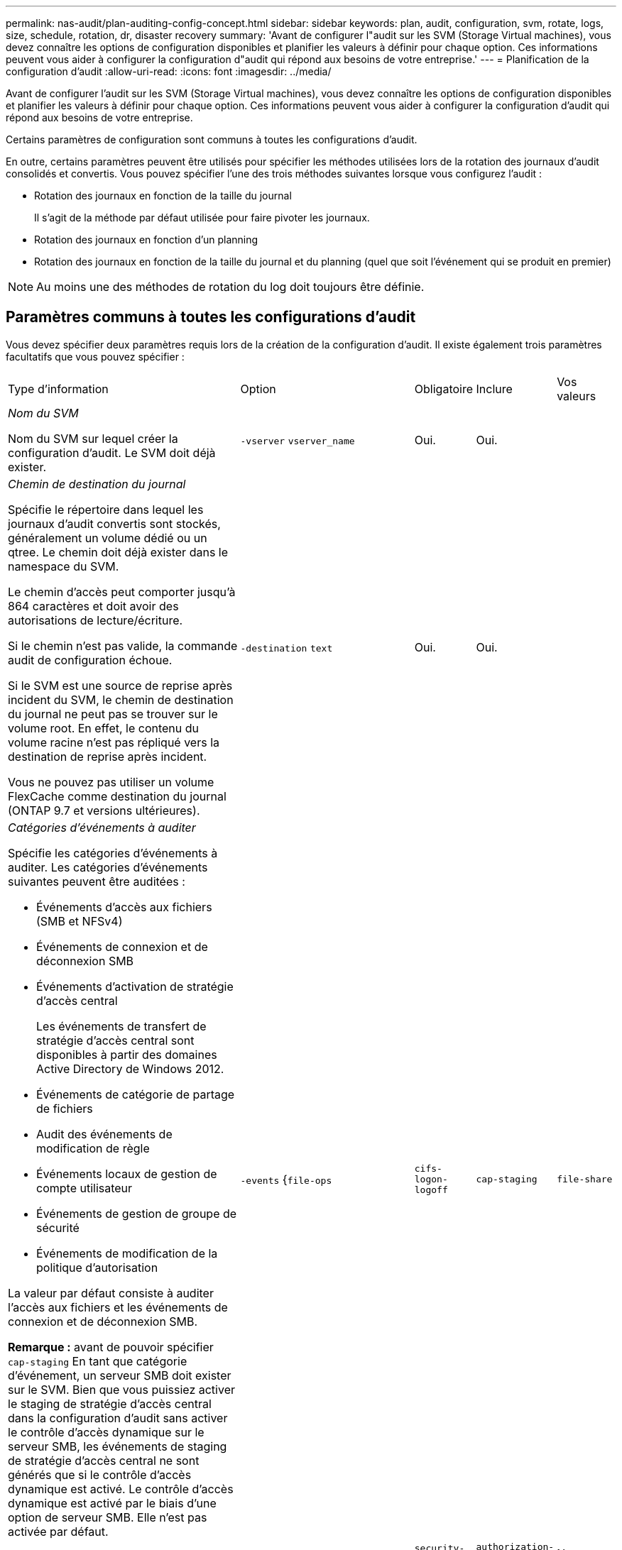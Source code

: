 ---
permalink: nas-audit/plan-auditing-config-concept.html 
sidebar: sidebar 
keywords: plan, audit, configuration, svm, rotate, logs, size, schedule, rotation, dr, disaster recovery 
summary: 'Avant de configurer l"audit sur les SVM (Storage Virtual machines), vous devez connaître les options de configuration disponibles et planifier les valeurs à définir pour chaque option. Ces informations peuvent vous aider à configurer la configuration d"audit qui répond aux besoins de votre entreprise.' 
---
= Planification de la configuration d'audit
:allow-uri-read: 
:icons: font
:imagesdir: ../media/


[role="lead"]
Avant de configurer l'audit sur les SVM (Storage Virtual machines), vous devez connaître les options de configuration disponibles et planifier les valeurs à définir pour chaque option. Ces informations peuvent vous aider à configurer la configuration d'audit qui répond aux besoins de votre entreprise.

Certains paramètres de configuration sont communs à toutes les configurations d'audit.

En outre, certains paramètres peuvent être utilisés pour spécifier les méthodes utilisées lors de la rotation des journaux d'audit consolidés et convertis. Vous pouvez spécifier l'une des trois méthodes suivantes lorsque vous configurez l'audit :

* Rotation des journaux en fonction de la taille du journal
+
Il s'agit de la méthode par défaut utilisée pour faire pivoter les journaux.

* Rotation des journaux en fonction d'un planning
* Rotation des journaux en fonction de la taille du journal et du planning (quel que soit l'événement qui se produit en premier)


[NOTE]
====
Au moins une des méthodes de rotation du log doit toujours être définie.

====


== Paramètres communs à toutes les configurations d'audit

Vous devez spécifier deux paramètres requis lors de la création de la configuration d'audit. Il existe également trois paramètres facultatifs que vous pouvez spécifier :

[cols="40,30,10,10,10"]
|===


| Type d'information | Option | Obligatoire | Inclure | Vos valeurs 


 a| 
_Nom du SVM_

Nom du SVM sur lequel créer la configuration d'audit. Le SVM doit déjà exister.
 a| 
`-vserver` `vserver_name`
 a| 
Oui.
 a| 
Oui.
 a| 



 a| 
_Chemin de destination du journal_

Spécifie le répertoire dans lequel les journaux d'audit convertis sont stockés, généralement un volume dédié ou un qtree. Le chemin doit déjà exister dans le namespace du SVM.

Le chemin d'accès peut comporter jusqu'à 864 caractères et doit avoir des autorisations de lecture/écriture.

Si le chemin n'est pas valide, la commande audit de configuration échoue.

Si le SVM est une source de reprise après incident du SVM, le chemin de destination du journal ne peut pas se trouver sur le volume root. En effet, le contenu du volume racine n'est pas répliqué vers la destination de reprise après incident.

Vous ne pouvez pas utiliser un volume FlexCache comme destination du journal (ONTAP 9.7 et versions ultérieures).
 a| 
`-destination` `text`
 a| 
Oui.
 a| 
Oui.
 a| 



 a| 
_Catégories d'événements à auditer_

Spécifie les catégories d'événements à auditer. Les catégories d'événements suivantes peuvent être auditées :

* Événements d'accès aux fichiers (SMB et NFSv4)
* Événements de connexion et de déconnexion SMB
* Événements d'activation de stratégie d'accès central
+
Les événements de transfert de stratégie d'accès central sont disponibles à partir des domaines Active Directory de Windows 2012.

* Événements de catégorie de partage de fichiers
* Audit des événements de modification de règle
* Événements locaux de gestion de compte utilisateur
* Événements de gestion de groupe de sécurité
* Événements de modification de la politique d'autorisation


La valeur par défaut consiste à auditer l'accès aux fichiers et les événements de connexion et de déconnexion SMB.

*Remarque :* avant de pouvoir spécifier `cap-staging` En tant que catégorie d'événement, un serveur SMB doit exister sur le SVM. Bien que vous puissiez activer le staging de stratégie d'accès central dans la configuration d'audit sans activer le contrôle d'accès dynamique sur le serveur SMB, les événements de staging de stratégie d'accès central ne sont générés que si le contrôle d'accès dynamique est activé. Le contrôle d'accès dynamique est activé par le biais d'une option de serveur SMB. Elle n'est pas activée par défaut.
 a| 
`-events` {`file-ops`|`cifs-logon-logoff`|`cap-staging`|`file-share`|`audit-policy-change`|`user-account`|`security-group`|`authorization-policy-change`}
 a| 
Non
 a| 
 a| 



 a| 
_Format de sortie du fichier journal_

Détermine le format de sortie des journaux d'audit. Le format de sortie peut être spécifique à ONTAP `XML` Ou Microsoft Windows `EVTX` format du journal. Par défaut, le format de sortie est `EVTX`.
 a| 
`-format` {`xml`|`evtx`}
 a| 
Non
 a| 
 a| 



 a| 
_Limite de rotation des fichiers journaux_

Détermine le nombre de fichiers journaux d'audit à conserver avant de faire pivoter le fichier journal le plus ancien vers l'extérieur. Par exemple, si vous saisissez une valeur de `5`, les cinq derniers fichiers journaux sont conservés.

Valeur de `0` indique que tous les fichiers journaux sont conservés. La valeur par défaut est 0.
 a| 
`-rotate-limit` `integer`
 a| 
Non
 a| 
 a| 

|===


== Paramètres utilisés pour déterminer quand faire pivoter les journaux d'événements d'audit

*Faire pivoter les journaux en fonction de la taille du journal*

La valeur par défaut consiste à faire pivoter les journaux d'audit en fonction de la taille.

* La taille du journal par défaut est de 100 Mo
* Si vous souhaitez utiliser la méthode de rotation du journal par défaut et la taille du journal par défaut, vous n'avez pas besoin de configurer de paramètres spécifiques pour la rotation du journal.
* Si vous souhaitez faire pivoter les journaux d'audit en fonction d'une taille de journal seule, utilisez la commande suivante pour annuler la définition du `-rotate-schedule-minute` paramètre : `vserver audit modify -vserver vs0 -destination / -rotate-schedule-minute -`


Si vous ne souhaitez pas utiliser la taille de journal par défaut, vous pouvez configurer le `-rotate-size` paramètre pour spécifier une taille de journal personnalisée :

[cols="40,30,10,10,10"]
|===


| Type d'information | Option | Obligatoire | Inclure | Vos valeurs 


 a| 
_Limite de taille du fichier journal_

Détermine la limite de taille du fichier journal d'audit.
 a| 
`-rotate-size` {`integer`[KO|MO|GO|TO|PB]}
 a| 
Non
 a| 
 a| 

|===
*Faire pivoter les journaux en fonction d'un horaire*

Si vous choisissez de faire pivoter les journaux d'audit en fonction d'un planning, vous pouvez programmer la rotation du journal en utilisant les paramètres de rotation basés sur le temps dans n'importe quelle combinaison.

* Si vous utilisez une rotation basée sur le temps, le `-rotate-schedule-minute` paramètre obligatoire.
* Tous les autres paramètres de rotation basés sur le temps sont facultatifs.
* Le planning de rotation est calculé en utilisant toutes les valeurs liées au temps.
+
Par exemple, si vous spécifiez uniquement le `-rotate-schedule-minute` paramètre, les fichiers journaux d'audit sont pivotés en fonction des minutes spécifiées pour tous les jours de la semaine, pendant toutes les heures sur tous les mois de l'année.

* Si vous spécifiez uniquement un ou deux paramètres de rotation basés sur le temps (par exemple, `-rotate-schedule-month` et `-rotate-schedule-minutes`), les fichiers journaux pivotent en fonction des valeurs de minutes que vous avez spécifiées tous les jours de la semaine, pendant toutes les heures, mais seulement pendant les mois spécifiés.
+
Par exemple, vous pouvez préciser que le journal d'audit doit être tourné pendant les mois janvier, mars et août tous les lundis, mercredis et samedis à 10 h 30

* Si vous spécifiez des valeurs pour les deux `-rotate-schedule-dayofweek` et `-rotate-schedule-day`, ils sont considérés indépendamment.
+
Par exemple, si vous spécifiez `-rotate-schedule-dayofweek` Comme vendredi et `-rotate-schedule-day` Comme 13, les registres de vérification seront ensuite tournés tous les vendredis et les 13ème jours du mois spécifié, pas seulement tous les vendredis du 13ème.

* Si vous souhaitez faire pivoter les journaux d'audit en fonction d'une planification seule, utilisez la commande suivante pour annuler la définition du `-rotate-size` paramètre : `vserver audit modify -vserver vs0 -destination / -rotate-size -`


Vous pouvez utiliser la liste suivante de paramètres d'audit disponibles pour déterminer les valeurs à utiliser pour configurer un planning pour les rotations du journal d'événements d'audit :

[cols="40,30,10,10,10"]
|===


| Type d'information | Option | Obligatoire | Inclure | Vos valeurs 


 a| 
_Horaire de rotation du journal : mois_

Détermine le calendrier mensuel de rotation des journaux d'audit.

Les valeurs valides sont `January` à `December`, et `all`. Par exemple, vous pouvez indiquer que le journal d'audit doit être pivoté pendant les mois janvier, mars et août.
 a| 
`-rotate-schedule-month` `chron_month`
 a| 
Non
 a| 
 a| 



 a| 
_Horaire de rotation du journal : jour de la semaine_

Détermine le calendrier quotidien (jour de la semaine) pour la rotation des journaux d'audit.

Les valeurs valides sont `Sunday` à `Saturday`, et `all`. Par exemple, vous pouvez préciser que le journal d'audit doit être tourné le mardi et le vendredi, ou pendant tous les jours d'une semaine.
 a| 
`-rotate-schedule-dayofweek` `chron_dayofweek`
 a| 
Non
 a| 
 a| 



 a| 
_Horaire de rotation du journal : jour_

Détermine le jour du mois de la rotation du journal d'audit.

Les valeurs valides vont de `1` à `31`. Par exemple, vous pouvez indiquer que le journal d'audit doit être tourné les 10e et 20e jours d'un mois, ou tous les jours d'un mois.
 a| 
`-rotate-schedule-day` `chron_dayofmonth`
 a| 
Non
 a| 
 a| 



 a| 
_Horaire de rotation du journal : heure_

Détermine le planning horaire pour la rotation du journal d'audit.

Les valeurs valides vont de `0` de minuit à `23` (11 h 00). Spécification `all` fait pivoter les journaux d'audit toutes les heures. Par exemple, vous pouvez spécifier que le journal d'audit doit être tourné à 6 (6 h) et 18 (6 h).
 a| 
`-rotate-schedule-hour` `chron_hour`
 a| 
Non
 a| 
 a| 



 a| 
_Horaire de rotation du journal : minute_

Détermine la planification des minutes pour la rotation du journal d'audit.

Les valeurs valides vont de `0` à `59`. Par exemple, vous pouvez indiquer que le journal d'audit doit être pivoté à la 30e minute.
 a| 
`-rotate-schedule-minute` `chron_minute`
 a| 
Oui, si vous configurez une rotation de journal basée sur un planning, sinon non
 a| 
 a| 

|===
*Faire pivoter les journaux en fonction de la taille du journal et de l'horaire*

Vous pouvez choisir de faire pivoter les fichiers journaux en fonction de la taille du journal et d'une planification en définissant les deux `-rotate-size` paramètre et paramètres de rotation basés sur le temps dans n'importe quelle combinaison. Par exemple : si `-rotate-size` Est défini sur 10 Mo et `-rotate-schedule-minute` Est défini sur 15, les fichiers journaux pivotent lorsque la taille du fichier journal atteint 10 Mo ou la 15e minute de chaque heure (selon la première éventualité).
